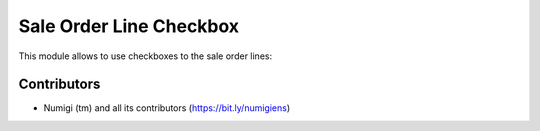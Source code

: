 Sale Order Line Checkbox
========================
This module allows to use checkboxes to the sale order lines:

.. image:: static/description/select_sale_order_line.png

Contributors
------------
* Numigi (tm) and all its contributors (https://bit.ly/numigiens)
